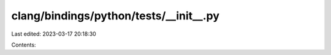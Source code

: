 clang/bindings/python/tests/__init__.py
=======================================

Last edited: 2023-03-17 20:18:30

Contents:

.. code-block:: py

    

